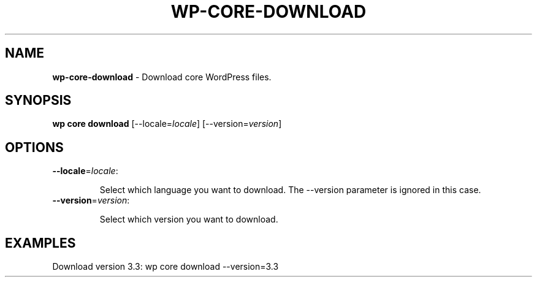 .\" generated with Ronn/v0.7.3
.\" http://github.com/rtomayko/ronn/tree/0.7.3
.
.TH "WP\-CORE\-DOWNLOAD" "1" "September 2012" "" "WP-CLI"
.
.SH "NAME"
\fBwp\-core\-download\fR \- Download core WordPress files\.
.
.SH "SYNOPSIS"
\fBwp core download\fR [\-\-locale=\fIlocale\fR] [\-\-version=\fIversion\fR]
.
.SH "OPTIONS"
.
.TP
\fB\-\-locale\fR=\fIlocale\fR:
.
.IP
Select which language you want to download\. The \-\-version parameter is ignored in this case\.
.
.TP
\fB\-\-version\fR=\fIversion\fR:
.
.IP
Select which version you want to download\.
.
.SH "EXAMPLES"
.
.nf

Download version 3\.3: wp core download \-\-version=3\.3
.
.fi

